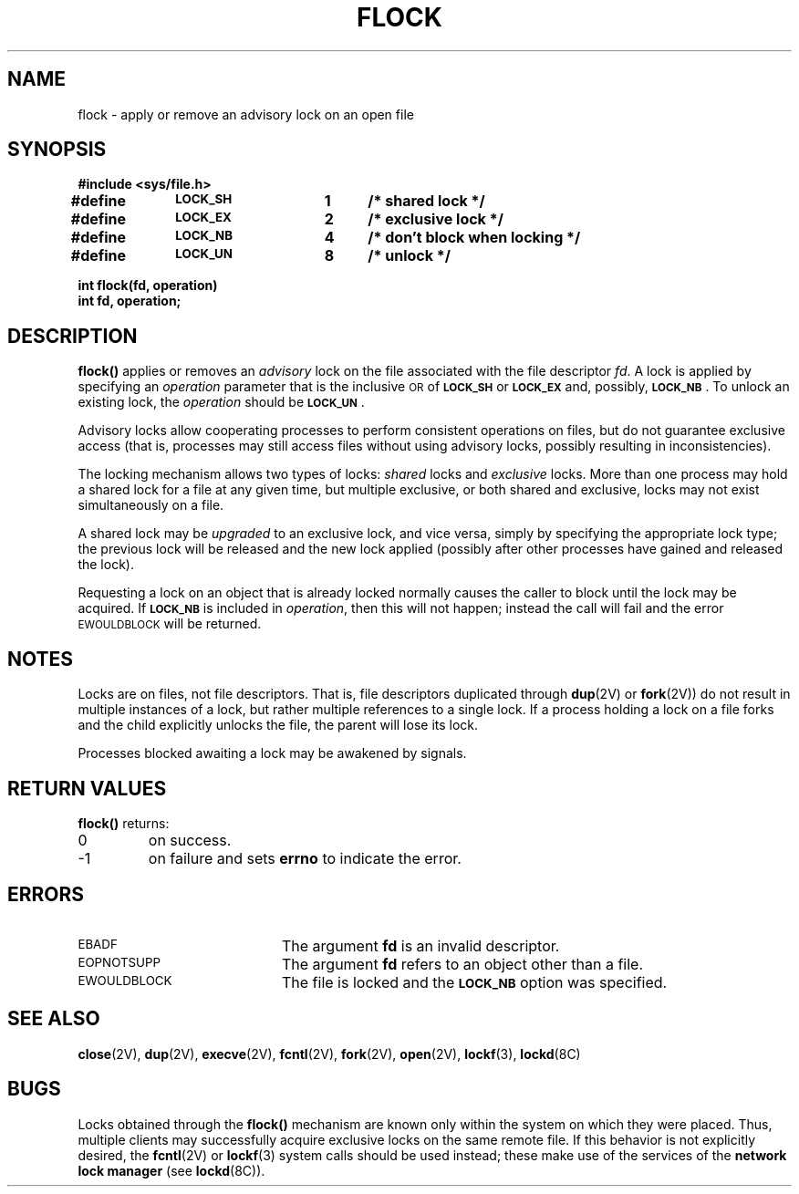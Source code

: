 .\" @(#)flock.2 1.1 92/07/30 SMI; from UCB 4.2
.\" Copyright (c) 1983 Regents of the University of California.
.\" All rights reserved.  The Berkeley software License Agreement
.\" specifies the terms and conditions for redistribution.
.\"
.TH FLOCK 2 "21 January 1990"
.SH NAME
flock \- apply or remove an advisory lock on an open file
.SH SYNOPSIS
.nf
.ft B
#include <sys/file.h>
.LP
.ft B
.DT
#define	\s-1LOCK_SH\s0	1	/* shared lock */
#define	\s-1LOCK_EX\s0	2	/* exclusive lock */
#define	\s-1LOCK_NB\s0	4	/* don't block when locking */
#define	\s-1LOCK_UN\s0	8	/* unlock */
.LP
.ft B
int flock(fd, operation)
int fd, operation;
.fi
.IX  flock()  ""  \fLflock()\fP
.IX  descriptors  flock() "" \fLflock()\fP
.IX  "lock" "file" "lock" "file \(em \fLflock()\fP"
.SH DESCRIPTION
.LP
.B flock(\|)
applies or removes an
.I advisory
lock on the file associated with the file descriptor
.IR fd .
A lock is applied by specifying an
.I operation
parameter that is the inclusive
.SM OR
of
.SB LOCK_SH
or
.SB LOCK_EX
and, possibly,
\fB\s-1LOCK_NB\s0\fR.
To unlock
an existing lock, the
.I operation
should be
.SB LOCK_UN\s0\fR.
.LP
Advisory locks allow cooperating processes to perform
consistent operations on files, but do not guarantee
exclusive access (that is, processes may still access files
without using advisory locks, possibly resulting in
inconsistencies).
.LP
The locking mechanism allows two types of locks:
.I shared
locks and
.I exclusive
locks.
More than one process may hold a shared lock for a file at any given time,
but multiple exclusive, or both shared and exclusive,
locks may not exist simultaneously on a file.
.LP
A shared lock may be
.I upgraded
to an exclusive lock, and vice versa, simply by specifying
the appropriate lock type; the previous
lock will be released and the new lock applied (possibly
after other processes have gained and released the lock).
.LP
Requesting a lock on an object that is already locked
normally causes the caller to block until the lock may be
acquired.  If
.SB LOCK_NB
is included in
.IR operation ,
then this will not happen; instead the call will fail and
the error
.SM EWOULDBLOCK
will be returned.
.SH NOTES
.LP
Locks are on files, not file descriptors.  That is, file descriptors
duplicated through
.BR dup (2V) 
or
.BR fork (2V))
do not result in multiple instances of a lock, but rather multiple
references to a single lock.  If a process holding a lock on a file
forks and the child explicitly unlocks the file, the parent will
lose its lock.
.LP
Processes blocked awaiting a lock may be awakened by signals.
.SH RETURN VALUES
.LP
.B flock(\|)
returns:
.TP
0
on success.
.TP
\-1
on failure and sets
.B errno
to indicate the error.
.SH ERRORS
.TP 20
.SM EBADF
The argument
.B fd
is an invalid descriptor.
.TP
.SM EOPNOTSUPP
The argument
.B fd
refers to an object other than a file.
.TP
.SM EWOULDBLOCK
The file is locked and the
.SB LOCK_NB
option was specified.
.SH "SEE ALSO"
.BR close (2V),
.BR dup (2V),
.BR execve (2V),
.BR fcntl (2V),
.BR fork (2V),
.BR open (2V),
.BR lockf (3),
.BR lockd (8C)
.SH BUGS
.LP
Locks obtained through the
.B flock(\|)
mechanism are known only
within the system on which they were placed.  Thus, multiple clients
may successfully acquire exclusive locks on the same remote file.
If this behavior is not explicitly desired, the
.BR fcntl (2V)
or
.BR lockf (3)
system calls should be used instead; these make use of
the services of the
.B network lock manager
(see
.BR lockd (8C)).
